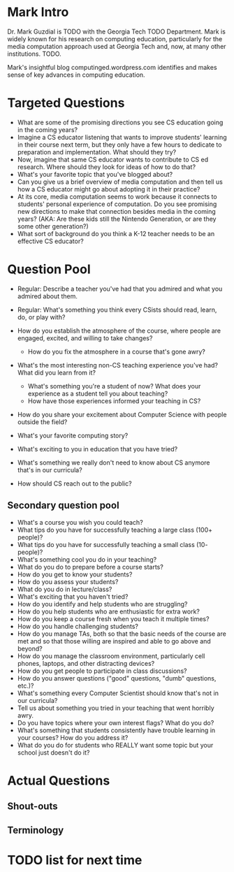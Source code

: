 * Mark Intro
Dr. Mark Guzdial is TODO with the Georgia Tech TODO Department.  Mark
is widely known for his research on computing education, particularly
for the media computation approach used at Georgia Tech and, now, at
many other institutions.  TODO.

Mark's insightful blog computinged.wordpress.com identifies and makes
sense of key advances in computing education.
* Targeted Questions
+ What are some of the promising directions you see CS education going
  in the coming years?
+ Imagine a CS educator listening that wants to improve students'
  learning in their course next term, but they only have a few hours
  to dedicate to preparation and implementation.  What should they
  try?
+ Now, imagine that same CS educator wants to contribute to CS ed
  research.  Where should they look for ideas of how to do that?
+ What's your favorite topic that you've blogged about?
+ Can you give us a brief overview of media computation and then tell
  us how a CS educator might go about adopting it in their practice?
+ At its core, media computation seems to work because it connects to
  students' personal experience of computation. Do you see promising
  new directions to make that connection besides media in the coming
  years?  (AKA: Are these kids still the Nintendo Generation, or are
  they some other generation?)
+ What sort of background do you think a K-12 teacher needs to be an
  effective CS educator?
* Question Pool
+ Regular: Describe a teacher you've had that you admired and what you admired about them.
+ Regular: What's something you think every CSists should read, learn, do, or play with?

+ How do you establish the atmosphere of the course, where people are engaged, excited, and willing to take changes?
  + How do you fix the atmosphere in a course that's gone awry?
+ What's the most interesting non-CS teaching experience you've had? What did you learn from it?
  + What's something you're a student of now? What does your experience as a student tell you about teaching?
  + How have those experiences informed your teaching in CS?
+ How do you share your excitement about Computer Science with people outside the field?
+ What's your favorite computing story?
+ What's exciting to you in education that you have tried?
+ What's something we really don't need to know about CS anymore that's in our curricula?
+ How should CS reach out to the public?
** Secondary question pool
+ What's a course you wish you could teach?
+ What tips do you have for successfully teaching a large class (100+ people)?
+ What tips do you have for successfully teaching a small class (10- people)?
+ What's something cool you do in your teaching?
+ What do you do to prepare before a course starts?
+ How do you get to know your students?
+ How do you assess your students?
+ What do you do in lecture/class?
+ What's exciting that you haven't tried?
+ How do you identify and help students who are struggling?
+ How do you help students who are enthusiastic for extra work?
+ How do you keep a course fresh when you teach it multiple times?
+ How do you handle challenging students?
+ How do you manage TAs, both so that the basic needs of the course are met and so that those willing are inspired and able to go above and beyond?
+ How do you manage the classroom environment, particularly cell phones, laptops, and other distracting devices?
+ How do you get people to participate in class discussions?
+ How do you answer questions ("good" questions, "dumb" questions, etc.)?
+ What's something every Computer Scientist should know that's not in our curricula?
+ Tell us about something you tried in your teaching that went horribly awry.
+ Do you have topics where your own interest flags? What do you do?
+ What's something that students consistently have trouble learning in your courses? How do you address it?
+ What do you do for students who REALLY want some topic but your school just doesn't do it?
* Actual Questions
** Shout-outs
** Terminology
* TODO list for next time

